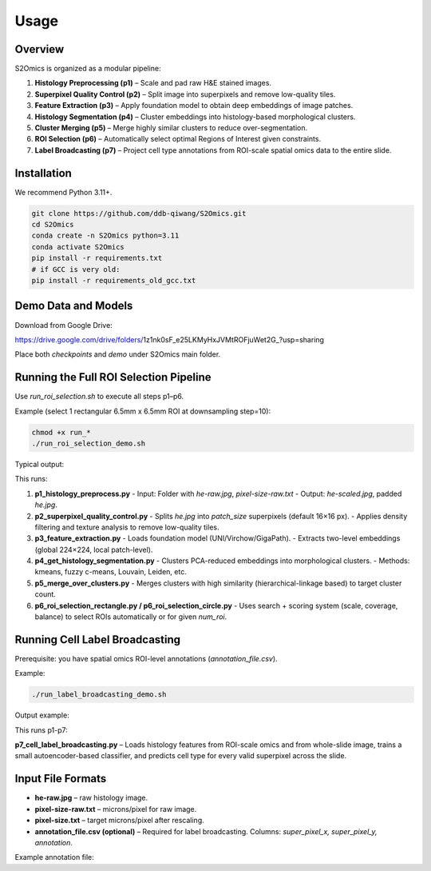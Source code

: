 Usage
=====

Overview
--------
S2Omics is organized as a modular pipeline:

1. **Histology Preprocessing (p1)** – Scale and pad raw H&E stained images.
2. **Superpixel Quality Control (p2)** – Split image into superpixels and remove low-quality tiles.
3. **Feature Extraction (p3)** – Apply foundation model to obtain deep embeddings of image patches.
4. **Histology Segmentation (p4)** – Cluster embeddings into histology-based morphological clusters.
5. **Cluster Merging (p5)** – Merge highly similar clusters to reduce over-segmentation.
6. **ROI Selection (p6)** – Automatically select optimal Regions of Interest given constraints.
7. **Label Broadcasting (p7)** – Project cell type annotations from ROI-scale spatial omics data to the entire slide.

Installation
------------
We recommend Python 3.11+.

.. code-block:: bash

   git clone https://github.com/ddb-qiwang/S2Omics.git
   cd S2Omics
   conda create -n S2Omics python=3.11
   conda activate S2Omics
   pip install -r requirements.txt
   # if GCC is very old:
   pip install -r requirements_old_gcc.txt

Demo Data and Models
--------------------
Download from Google Drive:

https://drive.google.com/drive/folders/1z1nk0sF_e25LKMyHxJVMtROFjuWet2G_?usp=sharing

Place both `checkpoints` and `demo` under S2Omics main folder.

Running the Full ROI Selection Pipeline
----------------------------------------
Use `run_roi_selection.sh` to execute all steps p1–p6.

Example (select 1 rectangular 6.5mm x 6.5mm ROI at downsampling step=10):

.. code-block:: bash

   chmod +x run_*
   ./run_roi_selection_demo.sh

Typical output:

.. image:: /readme_images/best_roi_on_histology_segmentations_scaled.jpg
   :alt: Best ROI example
   :width: 60%
   :align: center

This runs:

1. **p1_histology_preprocess.py**  
   - Input: Folder with `he-raw.jpg`, `pixel-size-raw.txt`  
   - Output: `he-scaled.jpg`, padded `he.jpg`.

2. **p2_superpixel_quality_control.py**  
   - Splits `he.jpg` into `patch_size` superpixels (default 16×16 px).  
   - Applies density filtering and texture analysis to remove low-quality tiles.

3. **p3_feature_extraction.py**  
   - Loads foundation model (UNI/Virchow/GigaPath).  
   - Extracts two-level embeddings (global 224×224, local patch-level).

4. **p4_get_histology_segmentation.py**  
   - Clusters PCA-reduced embeddings into morphological clusters.  
   - Methods: kmeans, fuzzy c-means, Louvain, Leiden, etc.

5. **p5_merge_over_clusters.py**  
   - Merges clusters with high similarity (hierarchical-linkage based) to target cluster count.

6. **p6_roi_selection_rectangle.py / p6_roi_selection_circle.py**  
   - Uses search + scoring system (scale, coverage, balance) to select ROIs automatically or for given `num_roi`.

Running Cell Label Broadcasting
-------------------------------
Prerequisite: you have spatial omics ROI-level annotations (`annotation_file.csv`).

Example:

.. code-block:: bash

   ./run_label_broadcasting_demo.sh

Output example:

.. image:: /readme_images/S2Omics_whole_slide_prediction_scaled.jpg
   :alt: Whole slide cell type prediction
   :width: 60%
   :align: center

This runs p1-p7:

**p7_cell_label_broadcasting.py** – Loads histology features from ROI-scale omics and from whole-slide image, trains a small autoencoder-based classifier, and predicts cell type for every valid superpixel across the slide.

Input File Formats
------------------
- **he-raw.jpg** – raw histology image.
- **pixel-size-raw.txt** – microns/pixel for raw image.
- **pixel-size.txt** – target microns/pixel after rescaling.
- **annotation_file.csv (optional)** – Required for label broadcasting.  
  Columns: `super_pixel_x, super_pixel_y, annotation`.

Example annotation file:

+----------------+--------------+--------------+----------------------------+
| barcode        | super_pixel_x| super_pixel_y| annotation                 |
+================+==============+==============+============================+
| s_xxx          | 267          | 1254         | Myofibroblasts              |
+----------------+--------------+--------------+----------------------------+
| s_xxx          | 270          | 1254         | Epithelial cells (Malignant)|
+----------------+--------------+--------------+----------------------------+
